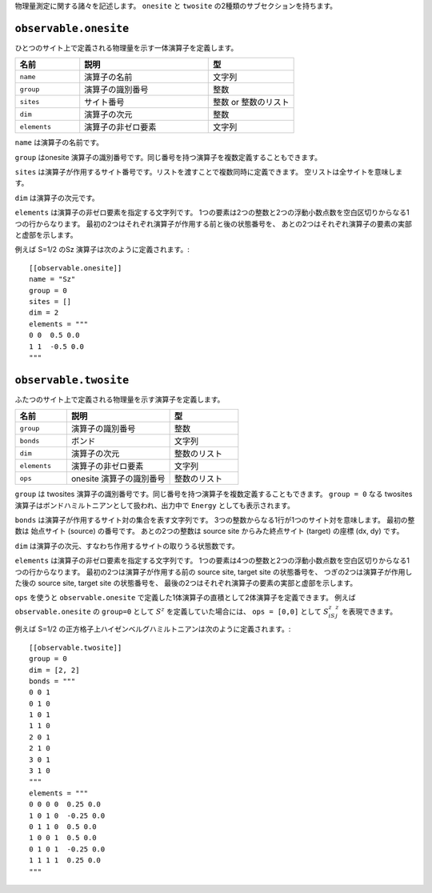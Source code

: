 .. highlight:: none


物理量測定に関する諸々を記述します。
``onesite`` と ``twosite`` の2種類のサブセクションを持ちます。


``observable.onesite``
~~~~~~~~~~~~~~~~~~~~~~~~~

ひとつのサイト上で定義される物理量を示す一体演算子を定義します。

.. csv-table::
   :header: "名前", "説明", "型"
   :widths: 15, 30, 20

   ``name``,     "演算子の名前",       文字列
   ``group``,    "演算子の識別番号",   整数
   ``sites``,    "サイト番号",         整数 or 整数のリスト
   ``dim``,      "演算子の次元",       整数
   ``elements``, "演算子の非ゼロ要素", 文字列

``name`` は演算子の名前です。

``group`` はonesite 演算子の識別番号です。同じ番号を持つ演算子を複数定義することもできます。

``sites`` は演算子が作用するサイト番号です。リストを渡すことで複数同時に定義できます。
空リストは全サイトを意味します。

``dim`` は演算子の次元です。

``elements`` は演算子の非ゼロ要素を指定する文字列です。
1つの要素は2つの整数と2つの浮動小数点数を空白区切りからなる1つの行からなります。
最初の2つはそれぞれ演算子が作用する前と後の状態番号を、
あとの2つはそれぞれ演算子の要素の実部と虚部を示します。

例えば S=1/2 のSz 演算子は次のように定義されます。::

  [[observable.onesite]]
  name = "Sz"
  group = 0
  sites = []
  dim = 2
  elements = """
  0 0  0.5 0.0
  1 1  -0.5 0.0
  """


``observable.twosite``
~~~~~~~~~~~~~~~~~~~~~~~~~

ふたつのサイト上で定義される物理量を示す演算子を定義します。

.. csv-table::
   :header: "名前", "説明", "型"
   :widths: 15, 30, 20

   ``group``,    "演算子の識別番号",         整数
   ``bonds``,    "ボンド",                   文字列
   ``dim``,      "演算子の次元",             整数のリスト
   ``elements``, "演算子の非ゼロ要素",       文字列
   ``ops``,      "onesite 演算子の識別番号", 整数のリスト

``group`` は twosites 演算子の識別番号です。同じ番号を持つ演算子を複数定義することもできます。
``group = 0`` なる twosites 演算子はボンドハミルトニアンとして扱われ、出力中で ``Energy`` としても表示されます。

``bonds`` は演算子が作用するサイト対の集合を表す文字列です。
3つの整数からなる1行が1つのサイト対を意味します。
最初の整数は 始点サイト (source) の番号です。
あとの2つの整数は source site からみた終点サイト (target) の座標 (dx, dy) です。

``dim`` は演算子の次元、すなわち作用するサイトの取りうる状態数です。

``elements`` は演算子の非ゼロ要素を指定する文字列です。
1つの要素は4つの整数と2つの浮動小数点数を空白区切りからなる1つの行からなります。
最初の2つは演算子が作用する前の source site, target site の状態番号を、
つぎの2つは演算子が作用した後の source site, target site の状態番号を、
最後の2つはそれぞれ演算子の要素の実部と虚部を示します。

``ops`` を使うと ``observable.onesite`` で定義した1体演算子の直積として2体演算子を定義できます。
例えば ``observable.onesite`` の ``group=0`` として :math:`S^z` を定義していた場合には、
``ops = [0,0]`` として :math:`S^z_iS^z_j` を表現できます。

例えば S=1/2 の正方格子上ハイゼンベルグハミルトニアンは次のように定義されます。::

  [[observable.twosite]]
  group = 0
  dim = [2, 2]
  bonds = """
  0 0 1
  0 1 0
  1 0 1
  1 1 0
  2 0 1
  2 1 0
  3 0 1
  3 1 0
  """
  elements = """
  0 0 0 0  0.25 0.0
  1 0 1 0  -0.25 0.0
  0 1 1 0  0.5 0.0
  1 0 0 1  0.5 0.0
  0 1 0 1  -0.25 0.0
  1 1 1 1  0.25 0.0
  """

